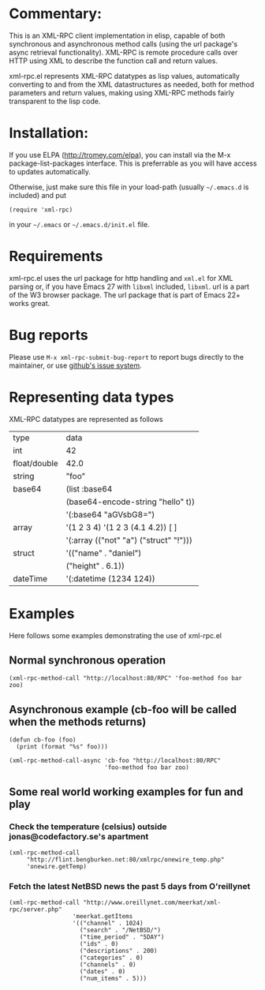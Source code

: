 * Commentary:

This is an XML-RPC client implementation in elisp, capable of both synchronous and asynchronous method calls (using the url package's async retrieval functionality).
XML-RPC is remote procedure calls over HTTP using XML to describe the function call and return values.

xml-rpc.el represents XML-RPC datatypes as lisp values, automatically converting to and from the XML datastructures as needed, both for method parameters and return values, making using XML-RPC methods fairly transparent to the lisp code.

* Installation:

If you use ELPA (http://tromey.com/elpa), you can install via the M-x package-list-packages interface. This is preferrable as you will have access to updates automatically.

Otherwise, just make sure this file in your load-path (usually =~/.emacs.d= is included) and put
#+begin_src elisp
(require 'xml-rpc) 
#+end_src
in your =~/.emacs= or =~/.emacs.d/init.el= file.

* Requirements

xml-rpc.el uses the url package for http handling and =xml.el= for XML parsing or, if you have Emacs 27 with =libxml= included, =libxml=. url is a part of the W3 browser package.  The url package that is part of Emacs 22+ works great.

* Bug reports

Please use =M-x xml-rpc-submit-bug-report= to report bugs directly to the maintainer, or use [[https://github.com/xml-rpc-el/xml-rpc-el/issues][github's issue system]].

* Representing data types
 XML-RPC datatypes are represented as follows

| type         | data                                   |
| int          | 42                                     |
| float/double | 42.0                                   |
| string       | "foo"                                  |
| base64       | (list :base64                          |
|              | (base64-encode-string "hello" t))      |
|              | '(:base64 "aGVsbG8=")                  |
| array        | '(1 2 3 4)   '(1 2 3 (4.1 4.2))  [ ]   |
|              | '(:array (("not" "a") ("struct" "!"))) |
| struct       | '(("name" . "daniel")                  |
|              | ("height" . 6.1))                      |
| dateTime     | '(:datetime (1234 124))                |


* Examples

Here follows some examples demonstrating the use of xml-rpc.el

** Normal synchronous operation
#+begin_src elisp
(xml-rpc-method-call "http://localhost:80/RPC" 'foo-method foo bar zoo)
#+end_src

** Asynchronous example (cb-foo will be called when the methods returns)
#+begin_src elisp
(defun cb-foo (foo)
  (print (format "%s" foo)))

(xml-rpc-method-call-async 'cb-foo "http://localhost:80/RPC"
                           'foo-method foo bar zoo)
#+end_src

** Some real world working examples for fun and play

*** Check the temperature (celsius) outside jonas@codefactory.se's apartment
#+begin_src elisp
(xml-rpc-method-call
     "http://flint.bengburken.net:80/xmlrpc/onewire_temp.php"
     'onewire.getTemp)
#+end_src

*** Fetch the latest NetBSD news the past 5 days from O'reillynet
#+begin_src elisp
(xml-rpc-method-call "http://www.oreillynet.com/meerkat/xml-rpc/server.php"
                  'meerkat.getItems
                  '(("channel" . 1024)
                    ("search" . "/NetBSD/")
                    ("time_period" . "5DAY")
                    ("ids" . 0)
                    ("descriptions" . 200)
                    ("categories" . 0)
                    ("channels" . 0)
                    ("dates" . 0)
                    ("num_items" . 5)))
#+end_src

